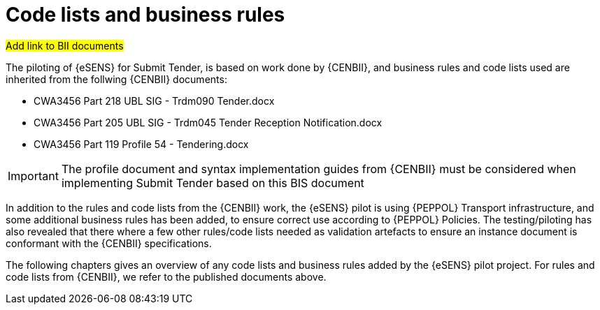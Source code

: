 

= Code lists and business rules


#Add link to BII documents#

The piloting of {eSENS} for Submit Tender, is based on work done by {CENBII}, and business rules and code lists used are inherited from the follwing {CENBII} documents:

* CWA3456 Part 218 UBL SIG - Trdm090 Tender.docx
* CWA3456 Part 205 UBL SIG - Trdm045 Tender Reception Notification.docx
* CWA3456 Part 119 Profile 54 - Tendering.docx

IMPORTANT: The profile document and syntax implementation guides from {CENBII} must be considered when implementing Submit Tender based on this BIS document

In addition to the rules and code lists from the {CENBII} work, the {eSENS}  pilot is using {PEPPOL} Transport infrastructure, and some additional business rules has been added, to ensure correct use according to {PEPPOL} Policies. The testing/piloting has also revealed that there where a few other rules/code lists needed as validation artefacts to ensure an instance document is conformant with the {CENBII} specifications.

The following chapters gives an overview of any code lists and business rules added by the {eSENS} pilot project. For rules and code lists from {CENBII}, we refer to the published documents above.
